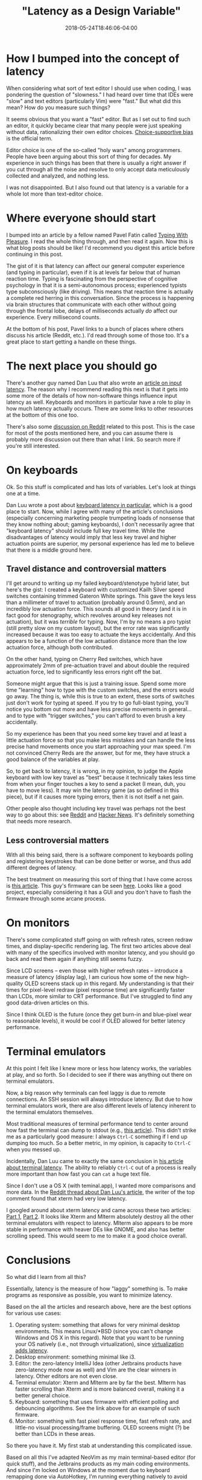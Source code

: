 #+HUGO_BASE_DIR: ../../
#+HUGO_SECTION: posts

#+TITLE: "Latency as a Design Variable"
#+DATE: 2018-05-24T18:46:06-04:00
#+HUGO_CATEGORIES: "Computers/Software" "Productivity/Efficiency"
#+HUGO_TAGS: "optimization variables" "rethinking standards"

* How I bumped into the concept of latency

When considering what sort of text editor I should use when coding, I was pondering the question of "slowness." I had heard over time that IDEs were "slow" and text editors (particularly Vim) were "fast." But what did this mean? How do you measure such things?

It seems obvious that you want a "fast" editor. But as I set out to find such an editor, it quickly became clear that many people were just speaking without data, rationalizing their own editor choices. [[https://en.wikipedia.org/wiki/Choice-supportive_bias][Choice-supportive bias]] is the official term.

Editor choice is one of the so-called "holy wars" among programmers. People have been arguing about this sort of thing for decades. My experience in such things has been that there is usually a right answer if you cut through all the noise and resolve to only accept data meticulously collected and analyzed, and nothing less.

I was not disappointed. But I also found out that latency is a variable for a whole lot more than text-editor choice.

* Where everyone should start

I bumped into an article by a fellow named Pavel Fatin called [[https://pavelfatin.com/typing-with-pleasure/][Typing With Pleasure]]. I read the whole thing through, and then read it again. Now this is what blog posts should be like! I'd recommend you digest this article before continuing in this post.

The gist of it is that latency can affect our general computer experience (and typing in particular), even if it is at levels far below that of human reaction time. Typing is fascinating from the perspective of cognitive psychology in that it is a semi-autonomous process; experienced typists type subconsciously (like driving). This means that reaction time is actually a complete red herring in this conversation. Since the process is happening via brain structures that communicate with each other without going through the frontal lobe, delays of milliseconds actually /do/ affect our experience. Every millisecond counts.

At the bottom of his post, Pavel links to a bunch of places where others discuss his article (Reddit, etc.). I'd read through some of those too. It's a great place to start getting a handle on these things.

* The next place you should go

There's another guy named Dan Luu that also wrote an [[https://danluu.com/input-lag/][article on input latency]]. The reason why I recommend reading this next is that it gets into some more of the details of how non-software things influence input latency as well. Keyboards and monitors in particular have a role to play in how much latency actually occurs. There are some links to other resources at the bottom of this one too.

There's also some [[https://www.reddit.com/r/programming/comments/7lxmat/computer_latency_19772017/][discussion on Reddit]] related to this post. This is the case for most of the posts mentioned here, and you can assume there is probably more discussion out there than what I link. So search more if you're still interested.

* On keyboards

Ok. So this stuff is complicated and has lots of variables. Let's look at things one at a time.

Dan Luu wrote a post about [[https://danluu.com/keyboard-latency/][keyboard latency in particular]], which is a good place to start. Now, while I agree with many of the article's conclusions (especially concerning marketing people trumpeting loads of nonsense that they know nothing about; gaming keyboards), I don't necessarily agree that "keyboard latency" should include full key travel time. While the disadvantages of latency would imply that less key travel and higher actuation points are superior, my personal experience has led me to believe that there is a middle ground here.

** Travel distance and controversial matters

I'll get around to writing up my failed keyboard/stenotype hybrid later, but here's the gist: I created a keyboard with customized Kailh Silver speed switches containing trimmed Gateron White springs. This gave the keys less than a millimeter of travel to actuation (probably around 0.5mm), and an incredibly low actuation force. This sounds all good in theory (and it is in fact good for stenography, which revolves around key releases not actuation), but it was /terrible/ for typing. Now, I'm by no means a pro typist (still pretty slow on my custom layout), but the error rate was significantly increased because it was too easy to actuate the keys accidentally. And this appears to be a function of the low actuation distance more than the low actuation force, although both contributed.

On the other hand, typing on Cherry Red switches, which have approximately 2mm of pre-actuation travel and about double the required actuation force, led to significantly less errors right off the bat.

Someone might argue that this is just a training issue. Spend some more time "learning" how to type with the custom switches, and the errors would go away. The thing is, while this is true to an extent, these sorts of switches just don't work for typing at speed. If you try to go full-blast typing, you'll notice you bottom out more and have less precise movements in general... and to type with "trigger switches," you can't afford to even brush a key accidentally.

So my experience has been that you need some key travel and at least a little actuation force so that you make less mistakes and can handle the less precise hand movements once you start approaching your max speed. I'm not convinced Cherry Reds are /the/ answer, but for me, they have struck a good balance of the variables at play.

So, to get back to latency, it is wrong, in my opinion, to judge the Apple keyboard with low key travel as "best" because it technically takes less time from when your finger touches a key to send a packet (I mean, duh, you have to move less). It may win the latency game (as so defined in this piece), but if it causes more typing errors, then it is not itself a net gain.

Other people also thought including key travel was perhaps not the best way to go about this: see [[https://www.reddit.com/r/programming/comments/76szvk/keyboard_latency/][Reddit]] and [[https://news.ycombinator.com/item?id=15485672][Hacker News]]. It's definitely something that needs more research.

** Less controversial matters

With all this being said, there is a software component to keyboards polling and registering keystrokes that can be done better or worse, and thus add different degrees of latency.

The best treatment on measuring this sort of thing that I have come across is [[https://blog.seethis.link/2017/04/16/measuring-wired-split-keyboard-input-latency.html][this article]]. This guy's firmware can be seen [[https://github.com/ahtn/keyplus][here]]. Looks like a good project, especially considering it has a GUI and you don't have to flash the firmware through some arcane process.

* On monitors

There's some complicated stuff going on with refresh rates, screen redraw times, and display-specific rendering lag. The first two articles above deal with many of the specifics involved with monitor latency, and you should go back and read them again if anything still seems fuzzy.

Since LCD screens -- even those with higher refresh rates -- introduce a measure of latency (display lag), I am curious how some of the new high-quality OLED screens stack up in this regard. My understanding is that their times for pixel-level redraw (pixel response time) are significantly faster than LCDs, more similar to CRT performance. But I've struggled to find any good data-driven articles on this.

Since I think OLED is the future (once they get burn-in and blue-pixel wear to reasonable levels), it would be cool if OLED allowed for better latency performance.

* Terminal emulators

At this point I felt like I knew more or less how latency works, the variables at play, and so forth. So I decided to see if there was anything out there on terminal emulators.

Now, a big reason why terminals can feel laggy is due to remote connections. An SSH session will always introduce latency. But due to how terminal emulators work, there are also different levels of latency inherent to the terminal emulators themselves.

Most traditional measures of terminal performance tend to center around how fast the terminal can dump to stdout (e.g., [[https://martin.ankerl.com/2007/09/01/comprehensive-linux-terminal-performance-comparison/][this article]]). This didn't strike me as a particularly good measure: I always =Ctrl-C= something if I end up dumping too much. So a better metric, in my opinion, is capacity to =Ctrl-C= when you messed up.

Incidentally, Dan Luu came to exactly the same conclusion in [[https://danluu.com/term-latency/][his article about terminal latency]]. The ability to reliably =Ctrl-C= out of a process is really more important than how fast you can =cat= a huge text file.

Since I don't use a OS X (with teminal.app), I wanted more comparisons and more data. In the [[https://www.reddit.com/r/linux/comments/776e2l/terminal_and_shell_performance/][Reddit thread about Dan Luu's article]], the writer of the top comment found that xterm had very low latency.

I googled around about xterm latency and came across these two articles: [[https://lwn.net/Articles/749992/][Part 1]], [[https://lwn.net/Articles/751763/][Part 2]]. It looks like Xterm and Mlterm absolutely destroy all the other terminal emulators with respect to latency. Mlterm also appears to be more stable in performance with heaver DEs like GNOME, and also has better scrolling speed. This would seem to me to make it a good choice overall.

* Conclusions

So what did I learn from all this?

Essentially, latency is the measure of how "laggy" something is. To make programs as responsive as possible, you want to minimize latency.

Based on the all the articles and research above, here are the best options for various use cases:

1. Operating system: something that allows for very minimal desktop environments. This means Linux/*BSD (since you can't change Windows and OS X in this regard). Note that you want to be running your OS natively (i.e., not through virtualization), since [[https://pavelfatin.com/typing-with-pleasure/#virtualbox][virtualization adds latency]].
2. Desktop environment: something minimal like i3.
3. Editor: the zero-latency IntelliJ Idea (other Jetbrains products have zero-latency mode now as well) and Vim are the clear winners in latency. Other editors are not even close.
4. Terminal emulator: Xterm and Mlterm are by far the best. Mlterm has faster scrolling than Xterm and is more balanced overall, making it a better general choice.
5. Keyboard: something that uses firmware with efficient polling and debouncing algorithms. See the link above for an example of such firmware.
6. Monitor: something with fast pixel response time, fast refresh rate, and little-no visual processing/frame buffering. OLED screens might (?) be better than LCDs in these areas.

So there you have it. My first stab at understanding this complicated issue.

Based on all this I've adapted NeoVim as my main terminal-based editor (for quick stuff), and the Jetbrains products as my main coding environments. And since I'm locked on Windows at the moment due to keyboard remapping done via AutoHotkey, I'm running everything natively to avoid virtualization delays. Eventually the remapping will be done via firmware (and probably be done faster too, since doing it in firmware will remove the bother of keyboard hooks and another input layer filtering stuff), and I can move to Linux directly to run a more minimal desktop environment.

You can and should test all this for yourself with the [[https://pavelfatin.com/typometer/][program Pavel Fatin wrote to test software-introduced latency]].
